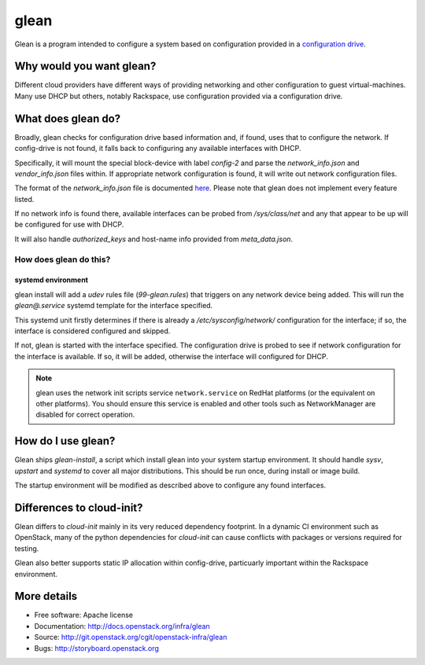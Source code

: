 =====
glean
=====

Glean is a program intended to configure a system based on
configuration provided in a `configuration drive
<http://docs.openstack.org/user-guide/cli_config_drive.html>`__.

Why would you want glean?
-------------------------

Different cloud providers have different ways of providing networking
and other configuration to guest virtual-machines.  Many use DHCP but
others, notably Rackspace, use configuration provided via a
configuration drive.

What does glean do?
-------------------

Broadly, glean checks for configuration drive based information and,
if found, uses that to configure the network.  If config-drive is not
found, it falls back to configuring any available interfaces with
DHCP.

Specifically, it will mount the special block-device with label
`config-2` and parse the `network_info.json` and `vendor_info.json`
files within.  If appropriate network configuration is found, it will
write out network configuration files.

The format of the `network_info.json` file is documented `here
<http://specs.openstack.org/openstack/nova-specs/specs/liberty/implemented/metadata-service-network-info.html#rest-api-impact>`__.
Please note that glean does not implement every feature listed.

If no network info is found there, available interfaces can be probed
from `/sys/class/net` and any that appear to be up will be configured
for use with DHCP.

It will also handle `authorized_keys` and host-name info provided from
`meta_data.json`.

How does glean do this?
+++++++++++++++++++++++

systemd environment
===================

glean install will add a `udev` rules file (`99-glean.rules`) that
triggers on any network device being added.  This will run the
`glean@.service` systemd template for the interface specified.

This systemd unit firstly determines if there is already a
`/etc/sysconfig/network/` configuration for the interface; if so, the
interface is considered configured and skipped.

If not, glean is started with the interface specified.  The
configuration drive is probed to see if network configuration for the
interface is available.  If so, it will be added, otherwise the
interface will configured for DHCP.

.. note ::

   glean uses the network init scripts service ``network.service`` on
   RedHat platforms (or the equivalent on other platforms).  You should
   ensure this service is enabled and other tools such as
   NetworkManager are disabled for correct operation.


How do I use glean?
-------------------

Glean ships `glean-install`, a script which install glean into your
system startup environment.  It should handle `sysv`, `upstart` and
`systemd` to cover all major distributions.  This should be run once,
during install or image build.

The startup environment will be modified as described above to
configure any found interfaces.

Differences to cloud-init?
--------------------------

Glean differs to `cloud-init` mainly in its very reduced dependency
footprint.  In a dynamic CI environment such as OpenStack, many of the
python dependencies for `cloud-init` can cause conflicts with packages
or versions required for testing.

Glean also better supports static IP allocation within config-drive,
particuarly important within the Rackspace environment.

More details
------------

* Free software: Apache license
* Documentation: http://docs.openstack.org/infra/glean
* Source: http://git.openstack.org/cgit/openstack-infra/glean
* Bugs: http://storyboard.openstack.org



